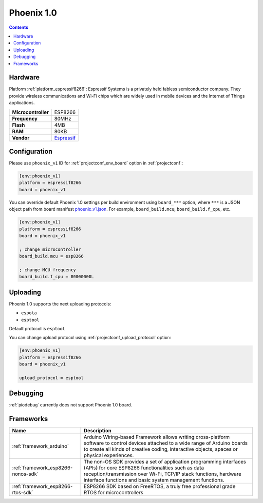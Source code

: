 ..  Copyright (c) 2014-present PlatformIO <contact@platformio.org>
    Licensed under the Apache License, Version 2.0 (the "License");
    you may not use this file except in compliance with the License.
    You may obtain a copy of the License at
       http://www.apache.org/licenses/LICENSE-2.0
    Unless required by applicable law or agreed to in writing, software
    distributed under the License is distributed on an "AS IS" BASIS,
    WITHOUT WARRANTIES OR CONDITIONS OF ANY KIND, either express or implied.
    See the License for the specific language governing permissions and
    limitations under the License.

.. _board_espressif8266_phoenix_v1:

Phoenix 1.0
===========

.. contents::

Hardware
--------

Platform :ref:`platform_espressif8266`: Espressif Systems is a privately held fabless semiconductor company. They provide wireless communications and Wi-Fi chips which are widely used in mobile devices and the Internet of Things applications.

.. list-table::

  * - **Microcontroller**
    - ESP8266
  * - **Frequency**
    - 80MHz
  * - **Flash**
    - 4MB
  * - **RAM**
    - 80KB
  * - **Vendor**
    - `Espressif <http://www.esp8266.com/wiki/doku.php?id=esp8266-module-family&utm_source=platformio&utm_medium=docs>`__


Configuration
-------------

Please use ``phoenix_v1`` ID for :ref:`projectconf_env_board` option in :ref:`projectconf`:

.. code-block:: ini

  [env:phoenix_v1]
  platform = espressif8266
  board = phoenix_v1

You can override default Phoenix 1.0 settings per build environment using
``board_***`` option, where ``***`` is a JSON object path from
board manifest `phoenix_v1.json <https://github.com/platformio/platform-espressif8266/blob/master/boards/phoenix_v1.json>`_. For example,
``board_build.mcu``, ``board_build.f_cpu``, etc.

.. code-block:: ini

  [env:phoenix_v1]
  platform = espressif8266
  board = phoenix_v1

  ; change microcontroller
  board_build.mcu = esp8266

  ; change MCU frequency
  board_build.f_cpu = 80000000L


Uploading
---------
Phoenix 1.0 supports the next uploading protocols:

* ``espota``
* ``esptool``

Default protocol is ``esptool``

You can change upload protocol using :ref:`projectconf_upload_protocol` option:

.. code-block:: ini

  [env:phoenix_v1]
  platform = espressif8266
  board = phoenix_v1

  upload_protocol = esptool

Debugging
---------
:ref:`piodebug` currently does not support Phoenix 1.0 board.

Frameworks
----------
.. list-table::
    :header-rows:  1

    * - Name
      - Description

    * - :ref:`framework_arduino`
      - Arduino Wiring-based Framework allows writing cross-platform software to control devices attached to a wide range of Arduino boards to create all kinds of creative coding, interactive objects, spaces or physical experiences.

    * - :ref:`framework_esp8266-nonos-sdk`
      - The non-OS SDK provides a set of application programming interfaces (APIs) for core ESP8266 functionalities such as data reception/transmission over Wi-Fi, TCP/IP stack functions, hardware interface functions and basic system management functions.

    * - :ref:`framework_esp8266-rtos-sdk`
      - ESP8266 SDK based on FreeRTOS, a truly free professional grade RTOS for microcontrollers